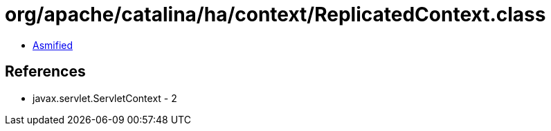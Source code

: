 = org/apache/catalina/ha/context/ReplicatedContext.class

 - link:ReplicatedContext-asmified.java[Asmified]

== References

 - javax.servlet.ServletContext - 2
